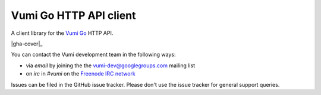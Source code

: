 Vumi Go HTTP API client
=======================

A client library for the `Vumi Go`_ HTTP API.

.. _Vumi Go: http://github.com/praekelt/vumi-go

|gha-ci|_ |gha-cover|_

.. |gha-ci| image:: https://travis-ci.org/praekelt/go-http-api.png?branch=develop
.. _gha-ci: https://travis-ci.org/praekelt/go-http-api

.. |vfs-cover| image:: https://coveralls.io/repos/praekelt/go-http-api/badge.png?branch=develop
.. _vfs-cover: https://coveralls.io/r/praekelt/go-http-api

You can contact the Vumi development team in the following ways:

* via *email* by joining the the `vumi-dev@googlegroups.com`_ mailing list
* on *irc* in *#vumi* on the `Freenode IRC network`_

.. _vumi-dev@googlegroups.com: https://groups.google.com/forum/?fromgroups#!forum/vumi-dev
.. _Freenode IRC network: https://webchat.freenode.net/?channels=#vumi

Issues can be filed in the GitHub issue tracker. Please don't use the issue
tracker for general support queries.
